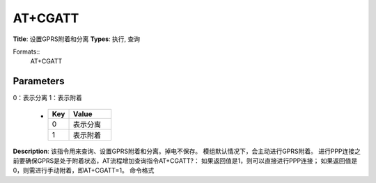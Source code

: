 
AT+CGATT
========

**Title**: 设置GPRS附着和分离
**Types**: 执行, 查询

Formats::
   AT+CGATT

Parameters
----------
.. list-table::
   :header-rows: 1
   :widths: 18 34 48

   * - Name
     - Description
     - Values
   * - <state>
     - 取值范围（0,1）
0：表示分离
1：表示附着
     -
       .. list-table::
          :header-rows: 1
          :widths: 20 40

          * - Key
            - Value
          * - 0
            - 表示分离
          * - 1
            - 表示附着

**Description**: 该指令用来查询、设置GPRS附着和分离。掉电不保存。
模组默认情况下，会主动进行GPRS附着。
进行PPP连接之前要确保GPRS是处于附着状态，AT流程增加查询指令AT+CGATT?：
如果返回值是1，则可以直接进行PPP连接；
如果返回值是0，则需进行手动附着，即AT+CGATT=1。
命令格式
